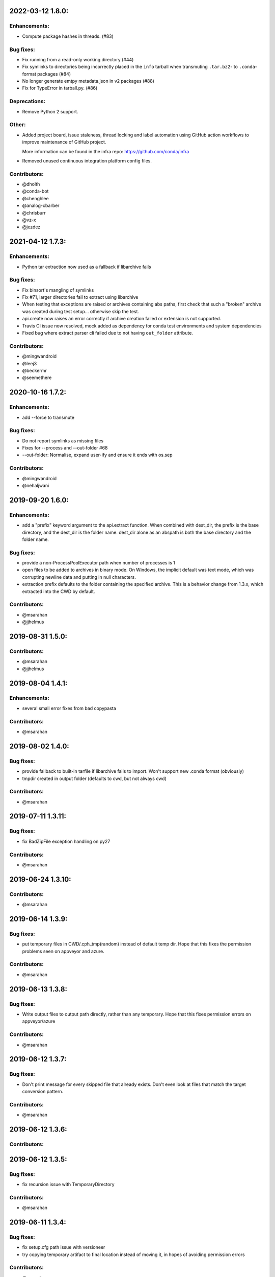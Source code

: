 .. current developments

2022-03-12 1.8.0:
==================

Enhancements:
-------------

* Compute package hashes in threads. (#83)

Bug fixes:
----------

* Fix running from a read-only working directory (#44)
* Fix symlinks to directories being incorrectly placed in the ``info`` tarball
  when transmuting ``.tar.bz2``- to ``.conda``-format packages (#84)
* No longer generate emtpy metadata.json in v2 packages (#88)
* Fix for TypeError in tarball.py. (#86)

Deprecations:
-------------

* Remove Python 2 support.

Other:
------

* Added project board, issue staleness, thread locking and label automation
  using GitHub action workflows to improve maintenance of GitHub project.

  More information can be found in the infra repo: https://github.com/conda/infra

* Removed unused continuous integration platform config files.

Contributors:
-------------

* @dholth
* @conda-bot
* @chenghlee
* @analog-cbarber
* @chrisburr
* @vz-x
* @jezdez


2021-04-12 1.7.3:
==================

Enhancements:
-------------

* Python tar extraction now used as a fallback if libarchive fails

Bug fixes:
----------

* Fix binsort's mangling of symlinks
* Fix #71, larger directories fail to extract using libarchive
* When testing that exceptions are raised or archives containing abs paths, first check that such a "broken" archive was created during test setup... otherwise skip the test.
* api.create now raises an error correctly if archive creation failed or extension is not supported.
* Travis CI issue now resolved, mock added as dependency for conda test environments and system dependencies
* Fixed bug where extract parser cli failed due to not having ``out_folder`` attribute.

Contributors:
-------------

* @mingwandroid
* @leej3
* @beckermr
* @seemethere



2020-10-16 1.7.2:
==================

Enhancements:
-------------

* add --force to transmute

Bug fixes:
----------

* Do not report symlinks as missing files
* Fixes for --process and --out-folder  #68
* --out-folder: Normalise, expand user-ify and ensure it ends with os.sep

Contributors:
-------------

* @mingwandroid
* @nehaljwani

2019-09-20 1.6.0:
==================

Enhancements:
-------------

* add a "prefix" keyword argument to the api.extract function.  When combined with dest_dir, the prefix is the base directory, and the dest_dir is the folder name.  dest_dir alone as an abspath is both the base directory and the folder name.

Bug fixes:
----------

* provide a non-ProcessPoolExecutor path when number of processes is 1
* open files to be added to archives in binary mode.  On Windows, the implicit default was text mode, which was corrupting newline data and putting in null characters.
* extraction prefix defaults to the folder containing the specified archive.  This is a behavior change from 1.3.x, which extracted into the CWD by default.

Contributors:
-------------

* @msarahan
* @jjhelmus


2019-08-31 1.5.0:
==================

Contributors:
-------------

* @msarahan
* @jjhelmus


2019-08-04 1.4.1:
==================

Enhancements:
-------------

* several small error fixes from bad copypasta

Contributors:
-------------

* @msarahan


2019-08-02 1.4.0:
==================

Bug fixes:
----------

* provide fallback to built-in tarfile if libarchive fails to import.  Won't support new .conda format (obviously)
* tmpdir created in output folder (defaults to cwd, but not always cwd)

Contributors:
-------------

* @msarahan


2019-07-11 1.3.11:
==================

Bug fixes:
----------

* fix BadZipFile exception handling on py27

Contributors:
-------------

* @msarahan


2019-06-24 1.3.10:
==================

Contributors:
-------------

* @msarahan


2019-06-14 1.3.9:
==================

Bug fixes:
----------

* put temporary files in CWD/.cph_tmp(random) instead of default temp dir.  Hope that this fixes the permission problems seen on appveyor and azure.

Contributors:
-------------

* @msarahan


2019-06-13 1.3.8:
==================

Bug fixes:
----------

* Write output files to output path directly, rather than any temporary.  Hope that this fixes permission errors on appveyor/azure

Contributors:
-------------

* @msarahan


2019-06-12 1.3.7:
==================

Bug fixes:
----------

* Don't print message for every skipped file that already exists.  Don't even look at files that match the target conversion pattern.

Contributors:
-------------

* @msarahan


2019-06-12 1.3.6:
==================

Contributors:
-------------



2019-06-12 1.3.5:
==================

Bug fixes:
----------

* fix recursion issue with TemporaryDirectory

Contributors:
-------------

* @msarahan


2019-06-11 1.3.4:
==================

Bug fixes:
----------

* fix setup.cfg path issue with versioneer
* try copying temporary artifact to final location instead of moving it, in hopes of avoiding permission errors

Contributors:
-------------

* @msarahan


2019-06-11 1.3.3:
==================

Bug fixes:
----------

* add .gitattributes file to fix versioneer not working

Contributors:
-------------

* @msarahan


2019-06-11 1.3.2:
==================

Bug fixes:
----------

* port rm_rf functionality from conda, to better handle permissions errors being observed on Azure and Appveyor windows hosts (but not on local machines)

Contributors:
-------------

* @msarahan


2019-06-11 1.3.1:
==================

Bug fixes:
----------

* try to wrap tempdir cleanup so that it never exits violently.  Add warning message.

Contributors:
-------------

* @msarahan


2019-06-10 1.3.0:
==================

Enhancements:
-------------

* add a cph-specific exception, so that downstream consumers of cph don't have to handle libarchive exceptions

Contributors:
-------------

* @msarahan


2019-06-08 1.2.0:
==================

Enhancements:
-------------

* add get_default_extracted_folder api function that returns the folder location where a file would be extracted to by default (no dest folder specified) 
* add --processes flag to cph t, to limit number of processes spawned.  Defaults to number of CPUs if not set.

Contributors:
-------------

* @msarahan


2019-05-21 1.1.5:
==================

Bug fixes:
----------

* generate symlink tests rather than including file layout, to avoid issues on win

Contributors:
-------------

* @msarahan


2019-05-21 1.1.4:
==================

Enhancements:
-------------

* moved conda_package_handling into src (src layout)

Contributors:
-------------

* @msarahan


2019-05-20 1.1.3:
==================

Bug fixes:
----------

* improve tests of symlink and other file contents

Contributors:
-------------

* @msarahan


2019-05-20 1.1.2:
==================

Bug fixes:
----------

* fix creation dropping symlinks and things that are not otherwise "files"

Contributors:
-------------

* @msarahan


2019-05-14 1.1.1:
==================

Bug fixes:
----------

* fix path join bug, where an absolute path for out_fn was causing file writing problems

Contributors:
-------------

* @msarahan


2019-05-10 1.1.0:
==================

Bug fixes:
----------

* simplify .conda package info, to work with conda/conda#8639 and conda/conda-build#3500
* add missing six dep
* fix reference in cli.py to incorrect API function (how was this working?)
* Wrap calls to shutil.move in try, because of windows permission errors observed on Appveyor

Contributors:
-------------

* @msarahan
* @nehaljwani


2019-02-13 1.0.4:
==================

Enhancements:
-------------

* new api-only function, ``get_pkg_details`` that returns package size and checksum info in dictionary form
* add version info output to the CLI

Contributors:
-------------

* @msarahan


2019-02-04 1.0.3:
==================

Bug fixes:
----------

* fix support for python 2.7

Contributors:
-------------

* @msarahan


2019-02-04 1.0.2:
==================

Contributors:
-------------

* @msarahan


2019-02-04 1.0.1:
==================

Contributors:
-------------

